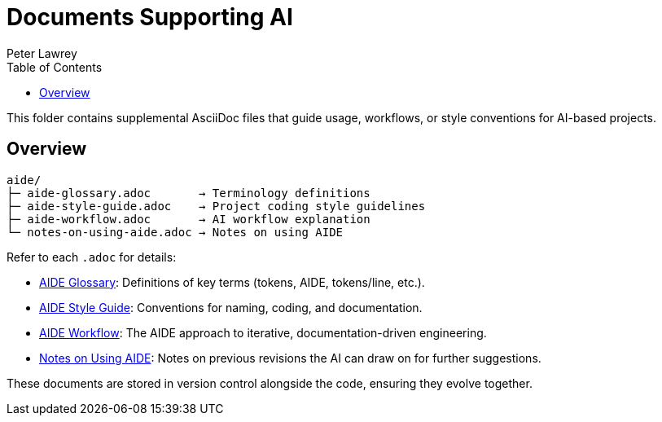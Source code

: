 = Documents Supporting AI
:doctype: index
:author: Peter Lawrey
:lang: en-GB
:toc:

This folder contains supplemental AsciiDoc files that guide usage, workflows, or style conventions for AI-based projects.

== Overview

----
aide/
├─ aide-glossary.adoc       → Terminology definitions
├─ aide-style-guide.adoc    → Project coding style guidelines
├─ aide-workflow.adoc       → AI workflow explanation
└─ notes-on-using-aide.adoc → Notes on using AIDE
----

Refer to each `.adoc` for details:

* <<aide-glossary,AIDE Glossary>>: Definitions of key terms (tokens, AIDE, tokens/line, etc.).
* <<aide-style-guide,AIDE Style Guide>>: Conventions for naming, coding, and documentation.
* <<aide-workflow,AIDE Workflow>>: The AIDE approach to iterative, documentation-driven engineering.
* <<notes-on-using-aide,Notes on Using AIDE>>: Notes on previous revisions the AI can draw on for further suggestions.

These documents are stored in version control alongside the code, ensuring they evolve together.

